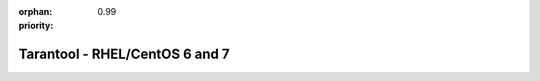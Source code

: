:orphan:
:priority: 0.99

-------------------------------
Tarantool - RHEL/CentOS 6 and 7
-------------------------------

.. container:: b-os-installation-body

    .. container:: b-os-installation-menu

        .. include:: menu.rst

    .. wp_section::
        :title: RHEL/CentOS 6 and 7
        :class: b-os-installation-content

        We maintain an always up-to-date package repository for the
        derivatives of RHEL 6 and 7. You may need to enable the `EPEL`_
        repository for some packages.

        Copy and paste the script below to the *root* terminal prompt:

        * For RHEL/CentOS 6:

          .. code-block:: bash

              # Clean up yum cache
              yum clean all

              # Enable EPEL repository
              yum -y install http://dl.fedoraproject.org/pub/epel/epel-release-latest-6.noarch.rpm
              sed 's/enabled=.*/enabled=1/g' -i /etc/yum.repos.d/epel.repo

              # Add Tarantool repository
              rm -f /etc/yum.repos.d/*tarantool*.repo
              tee /etc/yum.repos.d/tarantool_2_0.repo <<- EOF
              [tarantool_2_0]
              name=EnterpriseLinux-6 - Tarantool
              baseurl=http://download.tarantool.org/tarantool/2.0/el/6/x86_64/
              gpgkey=http://download.tarantool.org/tarantool/2.0/gpgkey
              repo_gpgcheck=1
              gpgcheck=0
              enabled=1

              [tarantool_2_0-source]
              name=EnterpriseLinux-6 - Tarantool Sources
              baseurl=http://download.tarantool.org/tarantool/2.0/el/6/SRPMS
              gpgkey=http://download.tarantool.org/tarantool/2.0/gpgkey
              repo_gpgcheck=1
              gpgcheck=0
              EOF

              # Update metadata
              yum makecache -y --disablerepo='*' --enablerepo='tarantool_2_0' --enablerepo='epel'

              # Install Tarantool
              yum -y install tarantool

        * For RHEL/CentOS 7:

          .. code-block:: bash

              # Clean up yum cache
              yum clean all

              # Enable EPEL repository
              yum -y install http://dl.fedoraproject.org/pub/epel/epel-release-latest-7.noarch.rpm
              sed 's/enabled=.*/enabled=1/g' -i /etc/yum.repos.d/epel.repo

              # Add Tarantool repository
              rm -f /etc/yum.repos.d/*tarantool*.repo
              tee /etc/yum.repos.d/tarantool_2_0.repo <<- EOF
              [tarantool_2_0]
              name=EnterpriseLinux-7 - Tarantool
              baseurl=http://download.tarantool.org/tarantool/2.0/el/7/x86_64/
              gpgkey=http://download.tarantool.org/tarantool/2.0/gpgkey
              repo_gpgcheck=1
              gpgcheck=0
              enabled=1

              [tarantool_2_0-source]
              name=EnterpriseLinux-7 - Tarantool Sources
              baseurl=http://download.tarantool.org/tarantool/2.0/el/7/SRPMS
              gpgkey=http://download.tarantool.org/tarantool/2.0/gpgkey
              repo_gpgcheck=1
              gpgcheck=0
              EOF

              # Update metadata
              yum makecache -y --disablerepo='*' --enablerepo='tarantool_2_0' --enablerepo='epel'

              # Install Tarantool
              yum -y install tarantool

.. _EPEL:    https://fedoraproject.org/wiki/EPEL

